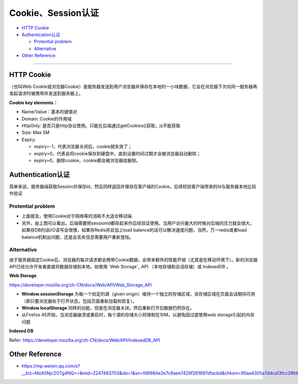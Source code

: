 Cookie、Session认证
==========================

* `HTTP Cookie`_
* `Authentication认证`_

  * `Protential problem`_
  * `Alternative`_

* `Other Reference`_

```````````````````````````````

HTTP Cookie
---------------
（也叫Web Cookie或浏览器Cookie）是服务器发送到用户浏览器并保存在本地的一小块数据，它会在浏览器下次向同一服务器再发起请求时被携带并发送到服务器上。

**Cookie key elements：**

* Name/Value：基本的键值对
* Domain: Cookie的作用域
* HttpOnly: 是否只是http协议使用。只能在后端通过getCookies()获取，js不能获取
* Size: Max 5M
* Expiry:

  - expiry=-1，代表浏览器关闭后，cookie就失效了；
  - expiry>0，代表会将cookie保存到硬盘中，直到设置时间过期才会被浏览器自动删除；
  - expiry=0，删除cookie，cookie都会被浏览器给删除。

.. image:: ../../../images/cookie.png
  :width: 500px
  


Authentication认证
--------------------------

简单来说，服务器端获取Session并保存Id，然后同样返回并保存在客户端的Cookie，后续校验客户端带来的Id与服务器本地比较作验证

.. image:: ../../../images/cookie_auth.png
  :width: 400px


Protential problem
^^^^^^^^^^^^^^^^^^^^^^^

* 上面提及，使用Cookie对于网络等的消耗不太适合移动端
* 另外，由上图可以看出，后端需要把sessionId都存起来作后续验证使用。当用户访问量大的时候对后端的压力就会很大，如果存DB的话I/O读写会很慢，如果存Redis并且加上load balance的话可以解决速度问题。当然，万一redis或者load balance机制出问题，还是会丢失信息需要用户重新登陆。


Alternative
^^^^^^^^^^^^^^^
由于服务器指定Cookie后，浏览器的每次请求都会携带Cookie数据，会带来额外的性能开销（尤其是在移动环境下）。新的浏览器API已经允许开发者直接将数据存储到本地，如使用 `Web Storage`_ API （本地存储和会话存储）或 IndexedDB 。


**Web Storage**

https://developer.mozilla.org/zh-CN/docs/Web/API/Web_Storage_API

* **Window.sessionStorage** 为每一个给定的源（given origin）维持一个独立的存储区域，该存储区域在页面会话期间可用（即只要浏览器处于打开状态，包括页面重新加载和恢复）。
* **Window.localStorage** 同样的功能，但是在浏览器关闭，然后重新打开后数据仍然存在。
* 从Firefox 45开始，当浏览器崩溃或重启时，每个源的存储大小将限制在10M，以避免因过度使用web storage引起的内存问题

**Indexed DB**

Refer: https://developer.mozilla.org/zh-CN/docs/Web/API/IndexedDB_API


Other Reference
----------------------

* https://mp.weixin.qq.com/s?__biz=MzA5Njc2OTg4NQ==&mid=2247483703&idx=1&sn=fd9984e2e7c6aee7429f261697dfacbd&chksm=90aa4305a7ddca13fcc28fd6266b0e19ad1961a79387b89f213f5b6f93beef5ad06a2cc8916e&scene=21#wechat_redirect


.. index:: Cookie, Authentication, Microservices
 
